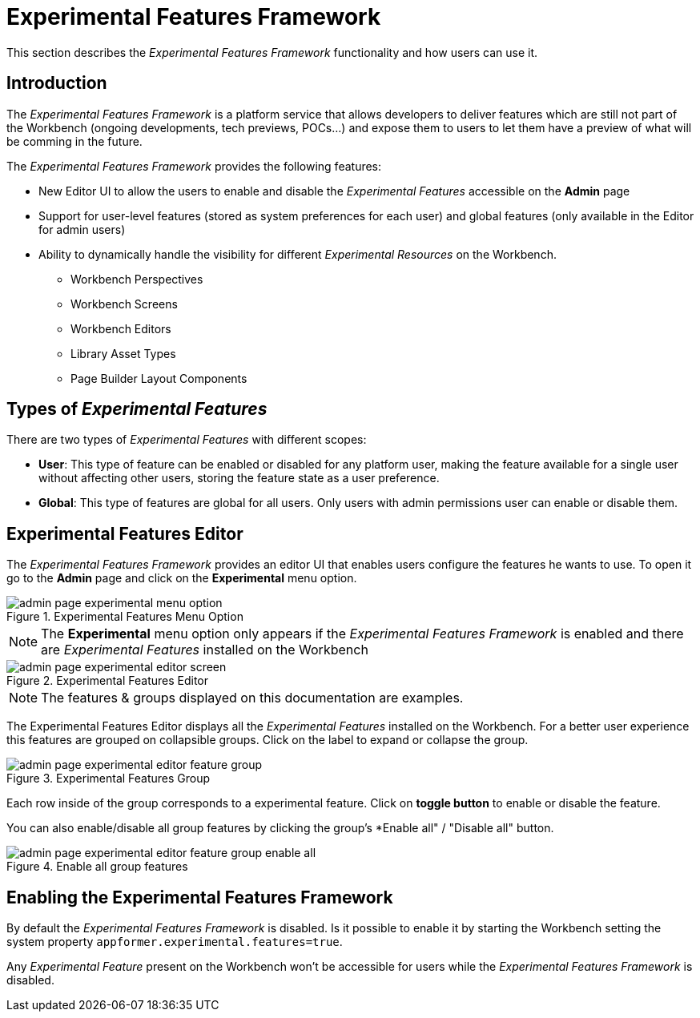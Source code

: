 [[_wb.experimentalFeatures]]
= Experimental Features Framework

This section describes the _Experimental Features Framework_ functionality and how users can use it.

== Introduction

The _Experimental Features Framework_ is a platform service that allows developers to deliver features which are still not
part of the Workbench (ongoing developments, tech previews, POCs...) and expose them to users to let them have a preview
of what will be comming in the future.

The _Experimental Features Framework_ provides the following features:

** New Editor UI to allow the users to enable and disable the _Experimental Features_ accessible on the *Admin* page
** Support for user-level features (stored as system preferences for each user) and global features (only available in
the Editor for admin users)
** Ability to dynamically handle the visibility for different _Experimental Resources_ on the Workbench.

**** Workbench Perspectives
**** Workbench Screens
**** Workbench Editors
**** Library Asset Types
**** Page Builder Layout Components

== Types of _Experimental Features_

There are two types of _Experimental Features_ with different scopes:

** *User*: This type of feature can be enabled or disabled for any platform user, making the feature available for a single
user without affecting other users, storing the feature state as a user preference.

** *Global*: This type of features are global for all users. Only users with admin permissions user can enable or disable
them.

== Experimental Features Editor

The _Experimental Features Framework_ provides an editor UI that enables users configure the features he wants to use.
To open it go to the *Admin* page and click on the *Experimental* menu option.

.Experimental Features Menu Option
image::Workbench/ExperimentalFeatures/admin-page-experimental-menu-option.png[align="center"]

[NOTE]
====
The *Experimental* menu option only appears if the _Experimental Features Framework_ is enabled and there are _Experimental
Features_ installed on the Workbench
====

.Experimental Features Editor
image::Workbench/ExperimentalFeatures/admin-page-experimental-editor-screen.png[align="center"]

[NOTE]
====
The features & groups displayed on this documentation are examples.
====

The Experimental Features Editor displays all the _Experimental Features_ installed on the Workbench. For a better user experience
this features are grouped on collapsible groups. Click on the label to expand or collapse the group.

.Experimental Features Group
image::Workbench/ExperimentalFeatures/admin-page-experimental-editor-feature-group.png[align="center"]

Each row inside of the group corresponds to a experimental feature. Click on *toggle button* to enable or disable the feature.

You can also enable/disable all group features by clicking the group's *Enable all" / "Disable all" button.

.Enable all group features
image::Workbench/ExperimentalFeatures/admin-page-experimental-editor-feature-group-enable-all.png[align="center"]


== Enabling the Experimental Features Framework

By default the _Experimental Features Framework_ is disabled. Is it possible to enable it by starting the Workbench
setting the system property ``appformer.experimental.features=true``.

Any _Experimental Feature_ present on the Workbench won't be accessible for users while the _Experimental Features Framework_
is disabled.